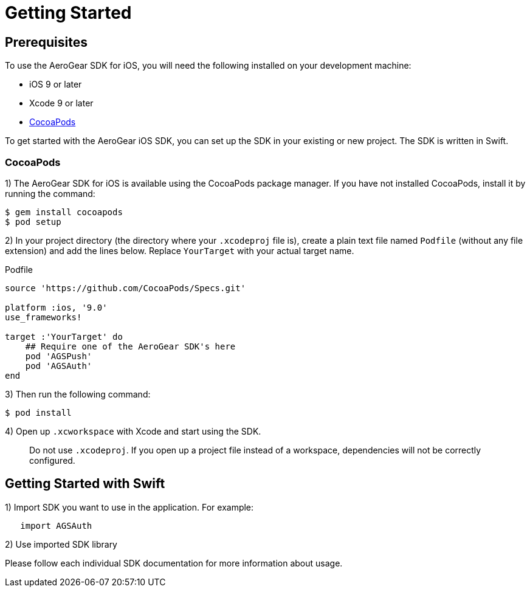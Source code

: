 = Getting Started 

== Prerequisites

To use the AeroGear SDK for iOS, you will need the following installed on your development machine:

* iOS 9 or later
* Xcode 9 or later
* link:https://cocoapods.org/[CocoaPods]

To get started with the AeroGear iOS SDK, you can set up the SDK in your existing or new project. The SDK is written in Swift. 

=== CocoaPods

1) The AeroGear SDK for iOS is available using the CocoaPods package manager.
If you have not installed CocoaPods, install it by running the command:

[source,bash]
----
$ gem install cocoapods
$ pod setup
----

2) In your project directory (the directory where your `.xcodeproj` file is), create a plain text file named `Podfile` (without any file extension) and add the lines below. Replace `YourTarget` with your actual target name.

.Podfile
[source,ruby]
----
source 'https://github.com/CocoaPods/Specs.git'

platform :ios, '9.0'
use_frameworks!

target :'YourTarget' do
    ## Require one of the AeroGear SDK's here
    pod 'AGSPush'
    pod 'AGSAuth'
end
---- 

3) Then run the following command:
    
[source,bash]
----
$ pod install
----

4) Open up `.xcworkspace` with Xcode and start using the SDK.

> Do not use `.xcodeproj`. If you open up a project file instead of a workspace, dependencies will not be correctly configured.

== Getting Started with Swift

1) Import SDK you want to use in the application.
For example:

[source,swift]
----
   import AGSAuth
----

2) Use imported SDK library

Please follow each individual SDK documentation for more information 
about usage.
